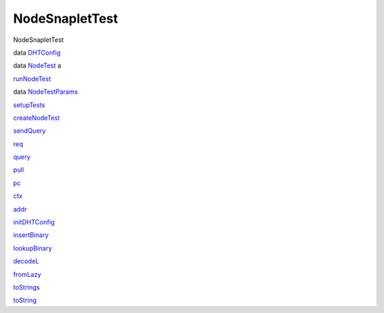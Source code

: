 ===============
NodeSnapletTest
===============

NodeSnapletTest

data `DHTConfig <NodeSnapletTest.html#t:DHTConfig>`__

data `NodeTest <NodeSnapletTest.html#t:NodeTest>`__ a

`runNodeTest <NodeSnapletTest.html#v:runNodeTest>`__

data `NodeTestParams <NodeSnapletTest.html#t:NodeTestParams>`__

`setupTests <NodeSnapletTest.html#v:setupTests>`__

`createNodeTest <NodeSnapletTest.html#v:createNodeTest>`__

`sendQuery <NodeSnapletTest.html#v:sendQuery>`__

`req <NodeSnapletTest.html#v:req>`__

`query <NodeSnapletTest.html#v:query>`__

`pull <NodeSnapletTest.html#v:pull>`__

`pc <NodeSnapletTest.html#v:pc>`__

`ctx <NodeSnapletTest.html#v:ctx>`__

`addr <NodeSnapletTest.html#v:addr>`__

`initDHTConfig <NodeSnapletTest.html#v:initDHTConfig>`__

`insertBinary <NodeSnapletTest.html#v:insertBinary>`__

`lookupBinary <NodeSnapletTest.html#v:lookupBinary>`__

`decodeL <NodeSnapletTest.html#v:decodeL>`__

`fromLazy <NodeSnapletTest.html#v:fromLazy>`__

`toStrings <NodeSnapletTest.html#v:toStrings>`__

`toString <NodeSnapletTest.html#v:toString>`__
